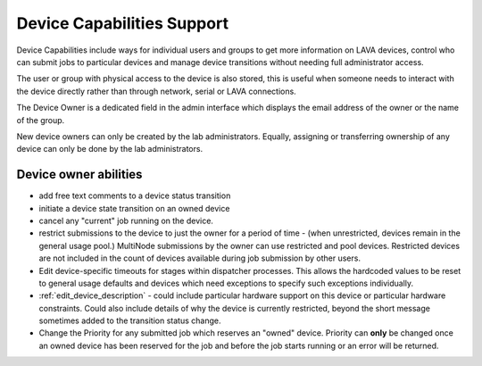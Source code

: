 .. _device_capabilities:

Device Capabilities Support
###########################

Device Capabilities include ways for individual users and groups to
get more information on LAVA devices, control who can submit jobs
to particular devices and manage device transitions without needing
full administrator access.

The user or group with physical access to the device is also stored,
this is useful when someone needs to interact with the device directly
rather than through network, serial or LAVA connections.

The Device Owner is a dedicated field in the admin interface which
displays the email address of the owner or the name of the group.

New device owners can only be created by the lab administrators. Equally,
assigning or transferring ownership of any device can only be done by the
lab administrators.

Device owner abilities
**********************

* add free text comments to a device status transition
* initiate a device state transition on an owned device
* cancel any "current" job running on the device.
* restrict submissions to the device to just the owner for a period of
  time - (when unrestricted, devices remain in the general usage pool.)
  MultiNode submissions by the owner can use restricted and pool devices.
  Restricted devices are not included in the count of devices available
  during job submission by other users.
* Edit device-specific timeouts for stages within dispatcher processes.
  This allows the hardcoded values to be reset to general usage defaults
  and devices which need exceptions to specify such exceptions individually.
* :ref:`edit_device_description` - could include particular
  hardware support on this device or particular hardware constraints.
  Could also include details of why the device is currently restricted,
  beyond the short message sometimes added to the transition status change.
* Change the Priority for any submitted job which reserves an "owned"
  device. Priority can **only** be changed once an owned device has been
  reserved for the job and before the job starts running or an error
  will be returned.

